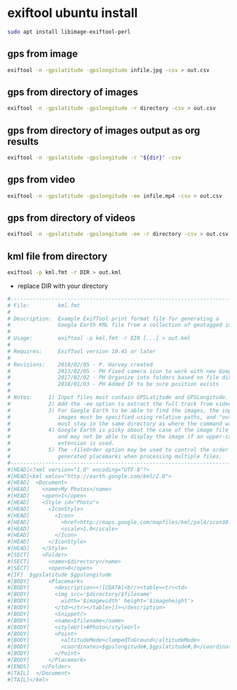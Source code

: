 #+STARTUP: content
* exiftool ubuntu install

#+begin_src sh
sudo apt install libimage-exiftool-perl
#+end_src

** gps from image

#+BEGIN_SRC sh
exiftool -n -gpslatitude -gpslongitude infile.jpg -csv > out.csv
#+END_SRC

** gps from directory of images

#+BEGIN_SRC sh
exiftool -n -gpslatitude -gpslongitude -r directory -csv > out.csv
#+END_SRC

** gps from directory of images output as org results

#+NAME: gps
#+HEADER: :var dir="images"
#+BEGIN_SRC sh 
exiftool -n -gpslatitude -gpslongitude -r "${dir}" -csv
#+END_SRC

** gps from video

#+BEGIN_SRC sh
exiftool -n -gpslatitude -gpslongitude -ee infile.mp4 -csv > out.csv
#+END_SRC

** gps from directory of videos

#+BEGIN_SRC sh
exiftool -n -gpslatitude -gpslongitude -ee -r directory -csv > out.csv
#+END_SRC

** kml file from directory

#+BEGIN_SRC sh
exiftool -p kml.fmt -r DIR > out.kml
#+END_SRC

+ replace DIR with your directory

#+BEGIN_SRC sh
#------------------------------------------------------------------------------
# File:         kml.fmt
#
# Description:  Example ExifTool print format file for generating a
#               Google Earth KML file from a collection of geotagged images
#
# Usage:        exiftool -p kml.fmt -r DIR [...] > out.kml
#
# Requires:     ExifTool version 10.41 or later
#
# Revisions:    2010/02/05 - P. Harvey created
#               2013/02/05 - PH Fixed camera icon to work with new Google Earth
#               2017/02/02 - PH Organize into folders based on file directory
#               2018/01/03 - PH Added IF to be sure position exists
#
# Notes:     1) Input files must contain GPSLatitude and GPSLongitude.
#            2) Add the -ee option to extract the full track from video files.
#            3) For Google Earth to be able to find the images, the input
#               images must be specified using relative paths, and "out.kml"
#               must stay in the same directory as where the command was run.
#            4) Google Earth is picky about the case of the image file extension,
#               and may not be able to display the image if an upper-case
#               extension is used.
#            5) The -fileOrder option may be used to control the order of the
#               generated placemarks when processing multiple files.
#------------------------------------------------------------------------------
#[HEAD]<?xml version="1.0" encoding="UTF-8"?>
#[HEAD]<kml xmlns="http://earth.google.com/kml/2.0">
#[HEAD]  <Document>
#[HEAD]    <name>My Photos</name>
#[HEAD]    <open>1</open>
#[HEAD]    <Style id="Photo">
#[HEAD]      <IconStyle>
#[HEAD]        <Icon>
#[HEAD]          <href>http://maps.google.com/mapfiles/kml/pal4/icon38.png</href>
#[HEAD]          <scale>1.0</scale>
#[HEAD]        </Icon>
#[HEAD]      </IconStyle>
#[HEAD]    </Style>
#[SECT]    <Folder>
#[SECT]      <name>$directory</name>
#[SECT]      <open>0</open>
#[IF]  $gpslatitude $gpslongitude
#[BODY]      <Placemark>
#[BODY]        <description><![CDATA[<br/><table><tr><td>
#[BODY]        <img src='$directory/$filename'
#[BODY]          width='$imagewidth' height='$imageheight'>
#[BODY]        </td></tr></table>]]></description>
#[BODY]        <Snippet/>
#[BODY]        <name>$filename</name>
#[BODY]        <styleUrl>#Photo</styleUrl>
#[BODY]        <Point>
#[BODY]          <altitudeMode>clampedToGround</altitudeMode>
#[BODY]          <coordinates>$gpslongitude#,$gpslatitude#,0</coordinates>
#[BODY]        </Point>
#[BODY]      </Placemark>
#[ENDS]    </Folder>
#[TAIL]  </Document>
#[TAIL]</kml>
#+END_SRC
